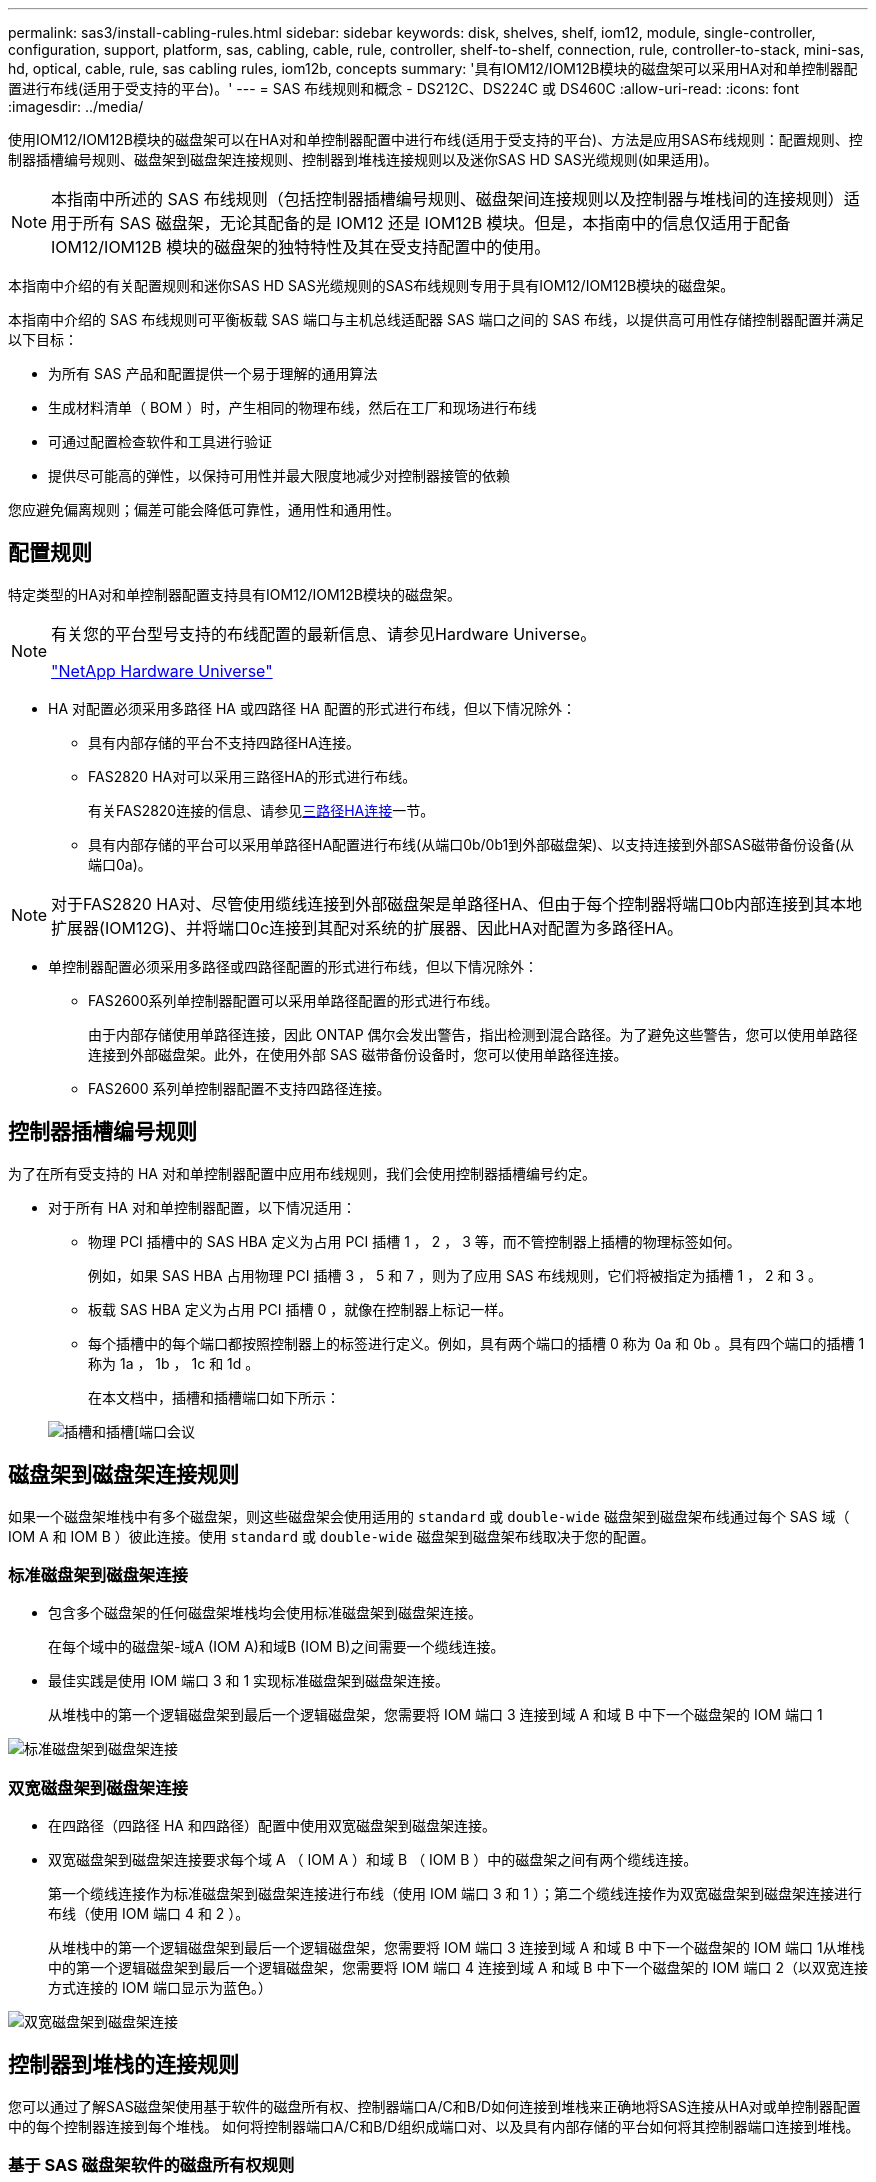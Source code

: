 ---
permalink: sas3/install-cabling-rules.html 
sidebar: sidebar 
keywords: disk, shelves, shelf, iom12, module, single-controller, configuration, support, platform, sas, cabling, cable, rule, controller, shelf-to-shelf, connection, rule, controller-to-stack, mini-sas, hd, optical, cable, rule, sas cabling rules, iom12b, concepts 
summary: '具有IOM12/IOM12B模块的磁盘架可以采用HA对和单控制器配置进行布线(适用于受支持的平台)。' 
---
= SAS 布线规则和概念 - DS212C、DS224C 或 DS460C
:allow-uri-read: 
:icons: font
:imagesdir: ../media/


[role="lead"]
使用IOM12/IOM12B模块的磁盘架可以在HA对和单控制器配置中进行布线(适用于受支持的平台)、方法是应用SAS布线规则：配置规则、控制器插槽编号规则、磁盘架到磁盘架连接规则、控制器到堆栈连接规则以及迷你SAS HD SAS光缆规则(如果适用)。


NOTE: 本指南中所述的 SAS 布线规则（包括控制器插槽编号规则、磁盘架间连接规则以及控制器与堆栈间的连接规则）适用于所有 SAS 磁盘架，无论其配备的是 IOM12 还是 IOM12B 模块。但是，本指南中的信息仅适用于配备 IOM12/IOM12B 模块的磁盘架的独特特性及其在受支持配置中的使用。

本指南中介绍的有关配置规则和迷你SAS HD SAS光缆规则的SAS布线规则专用于具有IOM12/IOM12B模块的磁盘架。

本指南中介绍的 SAS 布线规则可平衡板载 SAS 端口与主机总线适配器 SAS 端口之间的 SAS 布线，以提供高可用性存储控制器配置并满足以下目标：

* 为所有 SAS 产品和配置提供一个易于理解的通用算法
* 生成材料清单（ BOM ）时，产生相同的物理布线，然后在工厂和现场进行布线
* 可通过配置检查软件和工具进行验证
* 提供尽可能高的弹性，以保持可用性并最大限度地减少对控制器接管的依赖


您应避免偏离规则；偏差可能会降低可靠性，通用性和通用性。



== 配置规则

特定类型的HA对和单控制器配置支持具有IOM12/IOM12B模块的磁盘架。

[NOTE]
====
有关您的平台型号支持的布线配置的最新信息、请参见Hardware Universe。

https://hwu.netapp.com["NetApp Hardware Universe"^]

====
* HA 对配置必须采用多路径 HA 或四路径 HA 配置的形式进行布线，但以下情况除外：
+
** 具有内部存储的平台不支持四路径HA连接。
** FAS2820 HA对可以采用三路径HA的形式进行布线。
+
有关FAS2820连接的信息、请参见<<三路径HA连接>>一节。

** 具有内部存储的平台可以采用单路径HA配置进行布线(从端口0b/0b1到外部磁盘架)、以支持连接到外部SAS磁带备份设备(从端口0a)。




[NOTE]
====
对于FAS2820 HA对、尽管使用缆线连接到外部磁盘架是单路径HA、但由于每个控制器将端口0b内部连接到其本地扩展器(IOM12G)、并将端口0c连接到其配对系统的扩展器、因此HA对配置为多路径HA。

====
* 单控制器配置必须采用多路径或四路径配置的形式进行布线，但以下情况除外：
+
** FAS2600系列单控制器配置可以采用单路径配置的形式进行布线。
+
由于内部存储使用单路径连接，因此 ONTAP 偶尔会发出警告，指出检测到混合路径。为了避免这些警告，您可以使用单路径连接到外部磁盘架。此外，在使用外部 SAS 磁带备份设备时，您可以使用单路径连接。

** FAS2600 系列单控制器配置不支持四路径连接。






== 控制器插槽编号规则

为了在所有受支持的 HA 对和单控制器配置中应用布线规则，我们会使用控制器插槽编号约定。

* 对于所有 HA 对和单控制器配置，以下情况适用：
+
** 物理 PCI 插槽中的 SAS HBA 定义为占用 PCI 插槽 1 ， 2 ， 3 等，而不管控制器上插槽的物理标签如何。
+
例如，如果 SAS HBA 占用物理 PCI 插槽 3 ， 5 和 7 ，则为了应用 SAS 布线规则，它们将被指定为插槽 1 ， 2 和 3 。

** 板载 SAS HBA 定义为占用 PCI 插槽 0 ，就像在控制器上标记一样。
** 每个插槽中的每个端口都按照控制器上的标签进行定义。例如，具有两个端口的插槽 0 称为 0a 和 0b 。具有四个端口的插槽 1 称为 1a ， 1b ， 1c 和 1d 。
+
在本文档中，插槽和插槽端口如下所示：

+
image::../media/slot0_rules.png[插槽和插槽[端口会议]







== 磁盘架到磁盘架连接规则

如果一个磁盘架堆栈中有多个磁盘架，则这些磁盘架会使用适用的 `standard` 或 `double-wide` 磁盘架到磁盘架布线通过每个 SAS 域（ IOM A 和 IOM B ）彼此连接。使用 `standard` 或 `double-wide` 磁盘架到磁盘架布线取决于您的配置。



=== 标准磁盘架到磁盘架连接

* 包含多个磁盘架的任何磁盘架堆栈均会使用标准磁盘架到磁盘架连接。
+
在每个域中的磁盘架-域A (IOM A)和域B (IOM B)之间需要一个缆线连接。

* 最佳实践是使用 IOM 端口 3 和 1 实现标准磁盘架到磁盘架连接。
+
从堆栈中的第一个逻辑磁盘架到最后一个逻辑磁盘架，您需要将 IOM 端口 3 连接到域 A 和域 B 中下一个磁盘架的 IOM 端口 1



image::../media/drw_shelf_to_shelf_standard.gif[标准磁盘架到磁盘架连接]



=== 双宽磁盘架到磁盘架连接

* 在四路径（四路径 HA 和四路径）配置中使用双宽磁盘架到磁盘架连接。
* 双宽磁盘架到磁盘架连接要求每个域 A （ IOM A ）和域 B （ IOM B ）中的磁盘架之间有两个缆线连接。
+
第一个缆线连接作为标准磁盘架到磁盘架连接进行布线（使用 IOM 端口 3 和 1 ）；第二个缆线连接作为双宽磁盘架到磁盘架连接进行布线（使用 IOM 端口 4 和 2 ）。

+
从堆栈中的第一个逻辑磁盘架到最后一个逻辑磁盘架，您需要将 IOM 端口 3 连接到域 A 和域 B 中下一个磁盘架的 IOM 端口 1从堆栈中的第一个逻辑磁盘架到最后一个逻辑磁盘架，您需要将 IOM 端口 4 连接到域 A 和域 B 中下一个磁盘架的 IOM 端口 2（以双宽连接方式连接的 IOM 端口显示为蓝色。）



image::../media/drw_shelf_to_shelf_double_wide.gif[双宽磁盘架到磁盘架连接]



== 控制器到堆栈的连接规则

您可以通过了解SAS磁盘架使用基于软件的磁盘所有权、控制器端口A/C和B/D如何连接到堆栈来正确地将SAS连接从HA对或单控制器配置中的每个控制器连接到每个堆栈。 如何将控制器端口A/C和B/D组织成端口对、以及具有内部存储的平台如何将其控制器端口连接到堆栈。



=== 基于 SAS 磁盘架软件的磁盘所有权规则

SAS 磁盘架使用基于软件的磁盘所有权（而不是基于硬件的磁盘所有权）。这意味着磁盘驱动器所有权存储在磁盘驱动器上，而不是由存储系统物理连接的拓扑来确定（就基于硬件的磁盘所有权而言）。具体而言，磁盘驱动器所有权由 ONTAP （自动或 CLI 命令）分配，而不是通过控制器到堆栈连接的布线方式分配。

切勿使用基于硬件的磁盘所有权方案为 SAS 磁盘架布线。



=== 控制器A和C端口连接规则(适用于没有内部存储的平台)

* A 和 C 端口始终是堆栈的主路径。
* A 和 C 端口始终连接到堆栈中第一个逻辑磁盘架。
* A 和 C 端口始终连接到磁盘架 IOM 端口 1 和 2 。
+
IOM 端口 2 仅用于四路径 HA 和四路径配置。

* 控制器 1 A 和 C 端口始终连接到 IOM A （域 A ）。
* 控制器 2 A 和 C 端口始终连接到 IOM B （域 B ）。


下图突出显示了控制器端口 A 和 C 如何在具有一个四端口 HBA 和两个磁盘架堆栈的多路径 HA 配置中进行连接。与堆栈 1 的连接显示为蓝色。与堆栈 2 的连接以橙色显示。

image::../media/drw_controller_to_stack_rules_ports_a_and_c_example.gif[不带内部存储的平台的控制器A和C端口连接规则]



=== 控制器B和D端口连接规则(适用于没有内部存储的平台)

* B 和 D 端口始终是堆栈的二级路径。
* B 和 D 端口始终连接到堆栈中最后一个逻辑磁盘架。
* B 和 D 端口始终连接到磁盘架 IOM 端口 3 和 4 。
+
IOM 端口 4 仅用于四路径 HA 和四路径配置。

* 控制器 1 B 和 D 端口始终连接到 IOM B （域 B ）。
* 控制器 2 B 和 D 端口始终连接到 IOM A （域 A ）。
* B 和 D 端口通过将 PCI 插槽的顺序偏移 1 来连接到堆栈，以便第一个插槽上的第一个端口最后进行布线。


下图突出显示了控制器端口 B 和 D 如何在具有一个四端口 HBA 和两个磁盘架堆栈的多路径 HA 配置中进行连接。与堆栈 1 的连接显示为蓝色。与堆栈 2 的连接以橙色显示。

image::../media/drw_controller_to_stack_rules_ports_b_and_d_example.gif[不带内部存储的平台的控制器B和D端口连接规则]



=== 端口对连接规则(适用于没有内部存储的平台)

控制器 SAS 端口 A ， B ， C 和 D 按端口对进行组织，在 HA 对和单控制器配置中使用缆线连接控制器到堆栈连接时，可以利用所有 SAS 端口来提高系统故障恢复能力和一致性。

* 端口对由控制器 A 或 C SAS 端口以及控制器 B 或 D SAS 端口组成。
+
A 和 C SAS 端口连接到堆栈中第一个逻辑磁盘架。B 和 D SAS 端口连接到堆栈中最后一个逻辑磁盘架。

* 端口对使用系统中每个控制器上的所有 SAS 端口。
+
您可以通过将所有 SAS 端口（位于物理 PCI 插槽中的 HBA 上，插槽 1-N 和板载控制器上的所有 SAS 端口）整合到端口对中来提高系统故障恢复能力。请勿排除任何 SAS 端口。

* 端口对的标识和组织方式如下：
+
.. 按插槽（ 0 ， 1 ， 2 ， 3 等）顺序列出 A 端口和 C 端口。
+
例如： 1A ， 2a ， 3a ， 1c ， 2c ， 3c

.. 依次列出 B 端口和 D 端口（ 0 ， 1 ， 2 ， 3 等）。
+
例如： 1B ， 2b ， 3b ， 1D ， 2D ， 3D

.. 重新写入 D 和 B 端口列表，以便将列表中的第一个端口移至列表末尾。
+
例如： image:../media/drw_gen_sas_cable_step2.png["重新写入D和B端口列表"]

+
如果有多个 SAS 端口插槽可用，则通过一个将插槽顺序偏移来平衡多个插槽（物理 PCI 插槽和板载插槽）之间的端口对；因此，可以防止将堆栈连接到一个 SAS HBA 。

.. 按照列出的顺序将 A 和 C 端口（在步骤 1 中列出）与 D 和 B 端口（在步骤 2 中列出）配对。
+
例如： 1A/2b ， 2a/3b ， 3a/1D ， 1c/2D ， 2c/3D ， 3c/1b 。

+

NOTE: 对于 HA 对，您为第一个控制器标识的端口对列表也适用于第二个控制器。



* 为系统布线时，您可以按标识的顺序使用端口对，也可以跳过端口对：
+
** 如果需要使用所有端口对来为系统中的堆栈布线，请按照您确定（列出）的顺序使用端口对。
+
例如，如果您为系统确定了六个端口对，并且要使用六个堆栈作为多路径进行布线，则应按列出的顺序对这些端口对进行布线：

+
1A/2b ， 2a/3b ， 3a/1D ， 1c/2D ， 2c/3D ， 3c/1b

** 如果系统中的堆栈并非所有端口对都需要布线，请跳过端口对（使用其他每一个端口对）。
+
例如，如果您为系统确定了六个端口对，并且要使用三个堆栈作为多路径进行布线，则可以为列表中的其他每个端口对布线：

+
image::../media/drw_portpair_connection_rules_list_skip.gif[可选择跳过端口对]

+

NOTE: 如果您的端口对数量超过了为系统中的堆栈布线所需的数量，则最佳做法是跳过端口对以优化系统上的 SAS 端口。通过优化 SAS 端口，您可以优化系统的性能。





控制器到堆栈布线工作表是识别和组织端口对的便捷工具，您可以为 HA 对或单控制器配置使用缆线连接控制器到堆栈连接。

link:install-cabling-worksheet-template-multipath.html["用于多路径连接的控制器到堆栈布线工作表模板"]

link:install-cabling-worksheet-template-quadpath.html["用于四路径连接的控制器到堆栈布线工作表模板"]



=== 具有内部存储的平台的控制器0b/0b1和0a端口连接规则

具有内部存储的平台具有一组唯一的连接规则、因为每个控制器必须在内部存储(端口0b/0b1)和堆栈之间保持相同的域连接。这意味着、如果控制器位于机箱的插槽A中(控制器1)、则它位于域A (IOM A)中、因此端口0b/0b1必须连接到堆栈中的IOM A。如果某个控制器位于机箱的插槽B (控制器2)中、则该控制器位于域B (IOM B)中、因此端口0b/0b1必须连接到堆栈中的IOM B。


NOTE: 此内容不会介绍FAS25XX平台。


NOTE: 如果未将0b/0b1端口连接到正确的域(交叉连接域)、则会使系统面临故障恢复能力问题、从而使您无法安全地执行无中断过程。

* 控制器0b/0b1端口(内部存储端口)：
+
** 控制器1 0b/0b1端口始终连接到IOM A (域A)。
** 控制器2 0b/0b1端口始终连接到IOM B (域B)。
** 端口0b/0b1始终为主路径。
** 端口0b/0b1始终连接到堆栈中的最后一个逻辑磁盘架。
** 端口0b/0b1始终连接到磁盘架IOM端口3。


* 控制器 0a 端口（内部 HBA 端口）：
+
** 控制器 1 0a 端口始终连接到 IOM B （域 B ）。
** 控制器 2 0a 端口始终连接到 IOM A （域 A ）。
** 端口 0a 始终是二级路径。
** 端口 0a 始终连接到堆栈中第一个逻辑磁盘架。
** 端口 0a 始终连接到磁盘架 IOM 端口 1 。




下图突出显示了内部存储端口(0b/0b1)与外部磁盘架堆栈的域连接：

image::../media/drw_fas2600_mpha_domain_example_IEOPS-1172.svg[内部存储端口0b 0b1域连接]



=== 三路径HA连接

FAS2820 HA对支持三路径HA连接。三路径HA连接在每个控制器与内部(IOM12G)和外部磁盘架之间具有三条路径：

* 每个控制器将端口0b内部连接到其本地IOM12G并将端口0c内部连接到其配对节点的IOM12G、可提供HA对多路径HA连接。
* 通过为每个控制器的外部存储端口0A和0b1布线、可以建立HA对三路径HA连接。
+
如果没有外部磁盘架、则使用缆线将端口0A和0b1连接到两个控制器、或者使用缆线将其连接到外部磁盘架以实现三路径HA连接。



下面显示了实现三路径HA连接的控制器内部连接和外部布线：

image::../media/drw_fas2800_concept_tpha_IEOPS-950.svg[三路径HA连接]

FAS2820外部SAS端口：

* 0a端口来自内部HBA (与具有内部磁盘架的其他平台一样)。
* 0b1端口来自内部磁盘架(与具有内部磁盘架的其他平台上的0b端口类似)。
* 未使用0b2端口。已禁用。如果连接了电缆、则会生成错误消息。


image::../media/drw_sas3_ports_on_fas2800_IEOPS-946.svg[FAS2820外部SAS端口]

有关FAS2820 HA对布线示例、请参见link:install-cabling-worksheets-examples-fas2600.html["使用内部存储的平台的控制器到堆栈布线工作表和布线示例"]一节。



== 迷你 SAS HD SAS 光缆规则

您可以使用迷你 SAS HD SAS 光缆—带有迷你 SAS HD 到迷你 SAS HD 连接器的多模式有源光缆（ AOC ）缆线和带有迷你 SAS HD 到 LC 连接器的多模式（ OM4 ）分支缆线—为某些配置（其中磁盘架带有 IOM12 模块）实现远程 SAS 连接。

* 您的 ONTAP 平台和版本必须支持使用迷你 SAS HD SAS 光缆：带迷你 SAS HD 到迷你 SAS HD 连接器的多模式活动光缆（ AOC ）缆线和带迷你 SAS HD 到 LC 连接器的多模式（ OM4 ）分支缆线。
+
https://hwu.netapp.com["NetApp Hardware Universe"]

* 带有迷你 SAS HD 到迷你 SAS HD 连接器的 SAS 多模式光纤 AOC 电缆可用于控制器到堆栈和磁盘架到磁盘架连接，其长度可达 50 米。
* 如果您使用 SAS 光纤多模式（ OM4 ）分支缆线与迷你 SAS HD 到 LC 连接器（适用于配线板），则需遵循以下规则：
+
** 您可以使用这些缆线进行控制器到堆栈和磁盘架到磁盘架的连接。
+
如果使用多模式分支缆线进行磁盘架到磁盘架连接，则只能在磁盘架堆栈中使用一次。您必须使用多模式 AOC 缆线连接其余磁盘架到磁盘架连接。

+
对于四路径 HA 和四路径配置，如果在两个磁盘架之间使用多模式分支缆线进行磁盘架到磁盘架双宽连接，则最佳做法是使用相同配对的分支缆线。

** 您必须将所有八个（四对） LC 分支连接器连接到配线板。
** 您需要提供配线板和面板间缆线。
+
面板间电缆必须与分支电缆处于相同模式： OM4 多模式。

** 一个路径最多可使用一对配线板。
** 任何多模式缆线的点对点（ mini-SAS HD 到 mini-SAS HD ）路径均不能超过 100 米。
+
该路径包括分支缆线，配线板和面板间缆线。

** 端到端总路径（从控制器到最后一个磁盘架的点对点路径之和）不能超过 300 米。
+
总路径包括分支缆线，配线板和面板间缆线。



* SAS 缆线可以是 SAS 铜缆， SAS 光缆或两者的组合。
+
如果混合使用 SAS 铜缆和 SAS 光缆，则需遵循以下规则：

+
** 堆栈中的磁盘架到磁盘架连接必须全部为 SAS 铜缆或全部为 SAS 光缆。
** 如果磁盘架到磁盘架的连接是 SAS 光缆，则与该堆栈的控制器到堆栈连接也必须是 SAS 光缆。
** 如果磁盘架到磁盘架的连接是 SAS 铜缆，则该堆栈的控制器到堆栈连接可以是 SAS 光缆或 SAS 铜缆。



